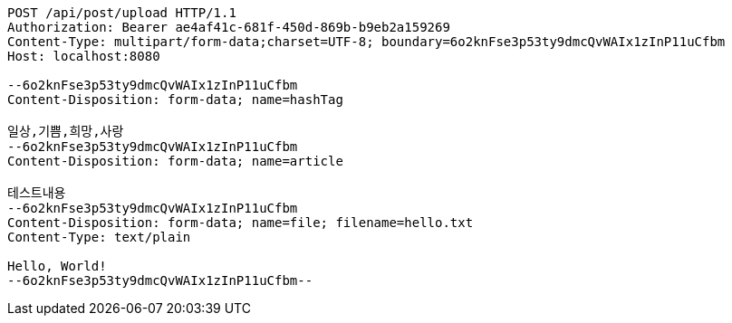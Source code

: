 [source,http,options="nowrap"]
----
POST /api/post/upload HTTP/1.1
Authorization: Bearer ae4af41c-681f-450d-869b-b9eb2a159269
Content-Type: multipart/form-data;charset=UTF-8; boundary=6o2knFse3p53ty9dmcQvWAIx1zInP11uCfbm
Host: localhost:8080

--6o2knFse3p53ty9dmcQvWAIx1zInP11uCfbm
Content-Disposition: form-data; name=hashTag

일상,기쁨,희망,사랑
--6o2knFse3p53ty9dmcQvWAIx1zInP11uCfbm
Content-Disposition: form-data; name=article

테스트내용
--6o2knFse3p53ty9dmcQvWAIx1zInP11uCfbm
Content-Disposition: form-data; name=file; filename=hello.txt
Content-Type: text/plain

Hello, World!
--6o2knFse3p53ty9dmcQvWAIx1zInP11uCfbm--
----